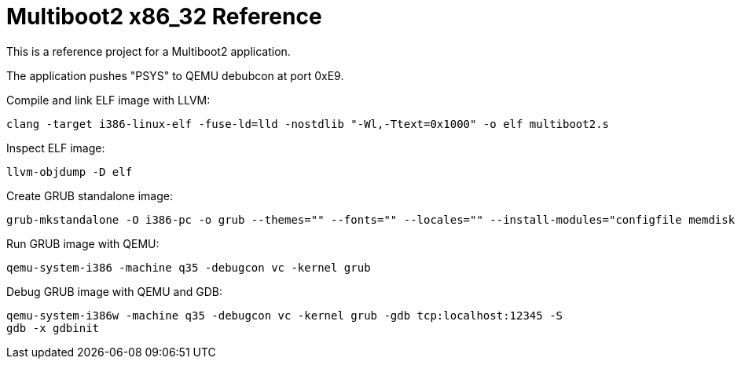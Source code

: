 = Multiboot2 x86_32 Reference

This is a reference project for a Multiboot2 application.

The application pushes "PSYS" to QEMU debubcon at port 0xE9.

Compile and link ELF image with LLVM:

[source,shell]
----
clang -target i386-linux-elf -fuse-ld=lld -nostdlib "-Wl,-Ttext=0x1000" -o elf multiboot2.s
----

Inspect ELF image:

[source,shell]
----
llvm-objdump -D elf
----

Create GRUB standalone image:

[source,shell]
----
grub-mkstandalone -O i386-pc -o grub --themes="" --fonts="" --locales="" --install-modules="configfile memdisk multiboot2 normal" "/boot/grub/grub.cfg=grub.cfg" "/program=elf"
----

Run GRUB image with QEMU:

[source,shell]
----
qemu-system-i386 -machine q35 -debugcon vc -kernel grub
----

Debug GRUB image with QEMU and GDB:

[source,shell]
----
qemu-system-i386w -machine q35 -debugcon vc -kernel grub -gdb tcp:localhost:12345 -S
gdb -x gdbinit
----